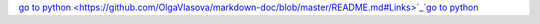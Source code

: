 `go to python <https://github.com/OlgaVlasova/markdown-doc/blob/master/README.md#Links>`_`go to python <https://github.com/OlgaVlasova/markdown-doc/blob/master/README.md#Links>`_
